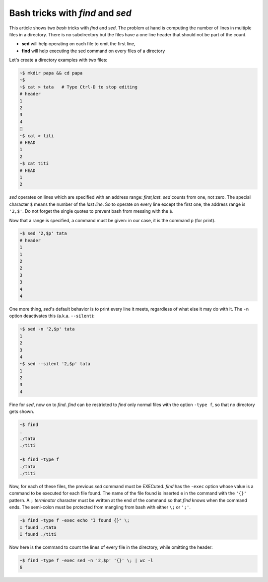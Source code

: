 
Bash tricks with *find* and *sed*
=================================

This article shows two *bash* tricks with *find* and *sed*. The
problem at hand is computing the number of lines in multiple files
in a directory. There is no subdirectory but the files have a one line
header that should not be part of the count.

- **sed** will help operating on each file to omit the first line,

- **find** will help executing the sed command on every files of a
  directory

Let's create a directory examples with two files:

.. sourcecode:: bash

   ~$ mkdir papa && cd papa
   ~$
   ~$ cat > tata   # Type Ctrl-D to stop editing
   # header
   1
   2
   3
   4
   
   ~$ cat > titi
   # HEAD
   1
   2
   ~$ cat titi
   # HEAD
   1
   2

   

*sed* operates on lines which are specified with an address range:
*first,last*. *sed* counts from one, not zero. The special
character ``$`` means the number of the *last line*. So to operate on
every line except the first one, the address range is ``'2,$'``. Do
not forget the single quotes to prevent bash from messing with the
``$``.

Now that a range is specified, a command must be given: in our case,
it is the command ``p`` (for print).

.. sourcecode:: sh

   ~$ sed '2,$p' tata 
   # header
   1
   1
   2
   2
   3
   3
   4
   4

One more thing, *sed*\ 's default behavior is to print every line it
meets, regardless of what else it may do with it. The ``-n`` option
deactivates this (a.k.a. ``--silent``):

.. sourcecode:: sh

   ~$ sed -n '2,$p' tata 
   1
   2
   3
   4
   ~$ sed --silent '2,$p' tata 
   1
   2
   3
   4

Fine for *sed*, now on to *find*. *find* can be restricted to *find*
only normal files with the option ``-type f``, so that no directory
gets shown. 
 
.. sourcecode:: sh
   
   ~$ find
   .
   ./tata
   ./titi

   ~$ find -type f
   ./tata
   ./titi

Now, for each of these files, the previous *sed* command must be
EXECuted. *find* has the ``-exec`` option whose value is a command to
be executed for each file found. The name of the file found is
inserted e in the command with the ``'{}'`` pattern. A ``;``
*terminator* character must be written at the end of the command so
that *find* knows when the command ends. The semi-colon must be
protected from mangling from bash with either ``\;`` or ``';'``.

.. sourcecode:: sh

   ~$ find -type f -exec echo "I found {}" \;
   I found ./tata
   I found ./titi

Now here is the command to count the lines of every file in the directory,
while omitting the header:

.. sourcecode:: sh

   ~$ find -type f -exec sed -n '2,$p' '{}' \; | wc -l
   6
